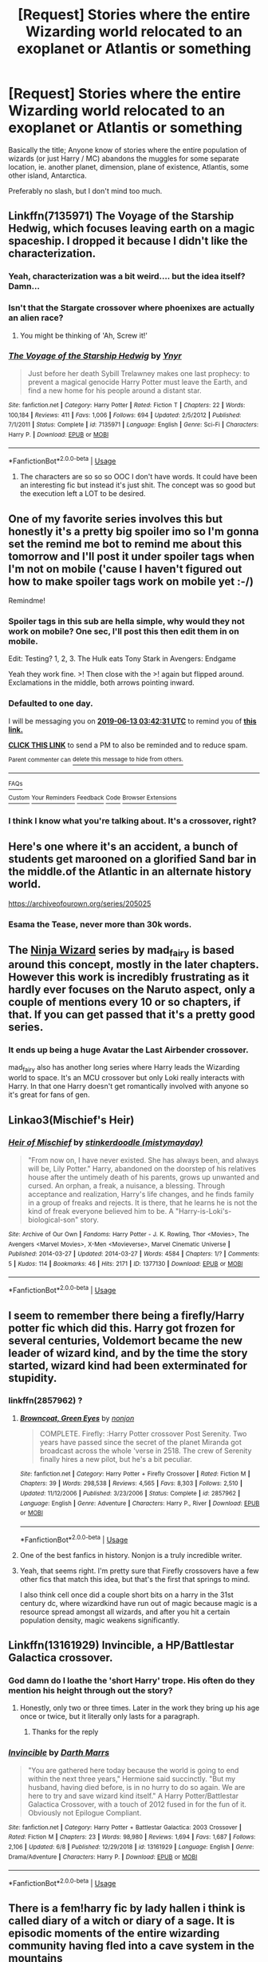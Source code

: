 #+TITLE: [Request] Stories where the entire Wizarding world relocated to an exoplanet or Atlantis or something

* [Request] Stories where the entire Wizarding world relocated to an exoplanet or Atlantis or something
:PROPERTIES:
:Author: MachaiArcanum
:Score: 49
:DateUnix: 1560304552.0
:DateShort: 2019-Jun-12
:FlairText: Request
:END:
Basically the title; Anyone know of stories where the entire population of wizards (or just Harry / MC) abandons the muggles for some separate location, ie. another planet, dimension, plane of existence, Atlantis, some other island, Antarctica.

Preferably no slash, but I don't mind too much.


** Linkffn(7135971) The Voyage of the Starship Hedwig, which focuses leaving earth on a magic spaceship. I dropped it because I didn't like the characterization.
:PROPERTIES:
:Author: Faeriniel
:Score: 16
:DateUnix: 1560313020.0
:DateShort: 2019-Jun-12
:END:

*** Yeah, characterization was a bit weird.... but the idea itself? Damn...
:PROPERTIES:
:Author: Purrthematician
:Score: 5
:DateUnix: 1560345130.0
:DateShort: 2019-Jun-12
:END:


*** Isn't that the Stargate crossover where phoenixes are actually an alien race?
:PROPERTIES:
:Author: therkleon
:Score: 2
:DateUnix: 1560359062.0
:DateShort: 2019-Jun-12
:END:

**** You might be thinking of 'Ah, Screw it!'
:PROPERTIES:
:Author: Faeriniel
:Score: 3
:DateUnix: 1560359402.0
:DateShort: 2019-Jun-12
:END:


*** [[https://www.fanfiction.net/s/7135971/1/][*/The Voyage of the Starship Hedwig/*]] by [[https://www.fanfiction.net/u/2409341/Ynyr][/Ynyr/]]

#+begin_quote
  Just before her death Sybill Trelawney makes one last prophecy: to prevent a magical genocide Harry Potter must leave the Earth, and find a new home for his people around a distant star.
#+end_quote

^{/Site/:} ^{fanfiction.net} ^{*|*} ^{/Category/:} ^{Harry} ^{Potter} ^{*|*} ^{/Rated/:} ^{Fiction} ^{T} ^{*|*} ^{/Chapters/:} ^{22} ^{*|*} ^{/Words/:} ^{100,184} ^{*|*} ^{/Reviews/:} ^{411} ^{*|*} ^{/Favs/:} ^{1,006} ^{*|*} ^{/Follows/:} ^{694} ^{*|*} ^{/Updated/:} ^{2/5/2012} ^{*|*} ^{/Published/:} ^{7/1/2011} ^{*|*} ^{/Status/:} ^{Complete} ^{*|*} ^{/id/:} ^{7135971} ^{*|*} ^{/Language/:} ^{English} ^{*|*} ^{/Genre/:} ^{Sci-Fi} ^{*|*} ^{/Characters/:} ^{Harry} ^{P.} ^{*|*} ^{/Download/:} ^{[[http://www.ff2ebook.com/old/ffn-bot/index.php?id=7135971&source=ff&filetype=epub][EPUB]]} ^{or} ^{[[http://www.ff2ebook.com/old/ffn-bot/index.php?id=7135971&source=ff&filetype=mobi][MOBI]]}

--------------

*FanfictionBot*^{2.0.0-beta} | [[https://github.com/tusing/reddit-ffn-bot/wiki/Usage][Usage]]
:PROPERTIES:
:Author: FanfictionBot
:Score: 1
:DateUnix: 1560313035.0
:DateShort: 2019-Jun-12
:END:

**** The characters are so so so OOC I don't have words. It could have been an interesting fic but instead it's just shit. The concept was so good but the execution left a LOT to be desired.
:PROPERTIES:
:Author: mermaidAtSea
:Score: 3
:DateUnix: 1560355089.0
:DateShort: 2019-Jun-12
:END:


** One of my favorite series involves this but honestly it's a pretty big spoiler imo so I'm gonna set the remind me bot to remind me about this tomorrow and I'll post it under spoiler tags when I'm not on mobile ('cause I haven't figured out how to make spoiler tags work on mobile yet :-/)

Remindme!
:PROPERTIES:
:Author: RoverMaelstrom
:Score: 6
:DateUnix: 1560310875.0
:DateShort: 2019-Jun-12
:END:

*** Spoiler tags in this sub are hella simple, why would they not work on mobile? One sec, I'll post this then edit them in on mobile.

Edit: Testing? 1, 2, 3. The Hulk eats Tony Stark in Avengers: Endgame

Yeah they work fine. >! Then close with the >! again but flipped around. Exclamations in the middle, both arrows pointing inward.
:PROPERTIES:
:Author: OrionTheRed
:Score: 8
:DateUnix: 1560328704.0
:DateShort: 2019-Jun-12
:END:


*** *Defaulted to one day.*

I will be messaging you on [[http://www.wolframalpha.com/input/?i=2019-06-13%2003:42:31%20UTC%20To%20Local%20Time][*2019-06-13 03:42:31 UTC*]] to remind you of [[https://www.reddit.com/r/HPfanfiction/comments/bzl8u8/request_stories_where_the_entire_wizarding_world/eqtfx1w/][*this link.*]]

[[http://np.reddit.com/message/compose/?to=RemindMeBot&subject=Reminder&message=%5Bhttps://www.reddit.com/r/HPfanfiction/comments/bzl8u8/request_stories_where_the_entire_wizarding_world/eqtfx1w/%5D%0A%0ARemindMe!][*CLICK THIS LINK*]] to send a PM to also be reminded and to reduce spam.

^{Parent commenter can} [[http://np.reddit.com/message/compose/?to=RemindMeBot&subject=Delete%20Comment&message=Delete!%20eqtg1q7][^{delete this message to hide from others.}]]

--------------

[[http://np.reddit.com/r/RemindMeBot/comments/24duzp/remindmebot_info/][^{FAQs}]]

[[http://np.reddit.com/message/compose/?to=RemindMeBot&subject=Reminder&message=%5BLINK%20INSIDE%20SQUARE%20BRACKETS%20else%20default%20to%20FAQs%5D%0A%0ANOTE:%20Don't%20forget%20to%20add%20the%20time%20options%20after%20the%20command.%0A%0ARemindMe!][^{Custom}]]
[[http://np.reddit.com/message/compose/?to=RemindMeBot&subject=List%20Of%20Reminders&message=MyReminders!][^{Your Reminders}]]
[[http://np.reddit.com/message/compose/?to=RemindMeBotWrangler&subject=Feedback][^{Feedback}]]
[[https://github.com/SIlver--/remindmebot-reddit][^{Code}]]
[[https://np.reddit.com/r/RemindMeBot/comments/4kldad/remindmebot_extensions/][^{Browser Extensions}]]
:PROPERTIES:
:Author: RemindMeBot
:Score: 1
:DateUnix: 1560310953.0
:DateShort: 2019-Jun-12
:END:


*** I think I know what you're talking about. It's a crossover, right?
:PROPERTIES:
:Author: produxlol
:Score: 1
:DateUnix: 1560314491.0
:DateShort: 2019-Jun-12
:END:


** Here's one where it's an accident, a bunch of students get marooned on a glorified Sand bar in the middle.of the Atlantic in an alternate history world.

[[https://archiveofourown.org/series/205025]]
:PROPERTIES:
:Author: Astramancer_
:Score: 6
:DateUnix: 1560309788.0
:DateShort: 2019-Jun-12
:END:

*** Esama the Tease, never more than 30k words.
:PROPERTIES:
:Author: MannOf97
:Score: 5
:DateUnix: 1560335484.0
:DateShort: 2019-Jun-12
:END:


** The [[https://archiveofourown.org/series/719529][Ninja Wizard]] series by mad_fairy is based around this concept, mostly in the later chapters. However this work is incredibly frustrating as it hardly ever focuses on the Naruto aspect, only a couple of mentions every 10 or so chapters, if that. If you can get passed that it's a pretty good series.
:PROPERTIES:
:Author: -Oc-
:Score: 3
:DateUnix: 1560314202.0
:DateShort: 2019-Jun-12
:END:

*** It ends up being a huge Avatar the Last Airbender crossover.

mad_fairy also has another long series where Harry leads the Wizarding world to space. It's an MCU crossover but only Loki really interacts with Harry. In that one Harry doesn't get romantically involved with anyone so it's great for fans of gen.
:PROPERTIES:
:Author: 4wallsandawindow
:Score: 1
:DateUnix: 1560342611.0
:DateShort: 2019-Jun-12
:END:


** Linkao3(Mischief's Heir)
:PROPERTIES:
:Author: 15_Redstones
:Score: 4
:DateUnix: 1560316084.0
:DateShort: 2019-Jun-12
:END:

*** [[https://archiveofourown.org/works/1377130][*/Heir of Mischief/*]] by [[https://www.archiveofourown.org/users/mistymayday/pseuds/stinkerdoodle][/stinkerdoodle (mistymayday)/]]

#+begin_quote
  "From now on, I have never existed. She has always been, and always will be, Lily Potter." Harry, abandoned on the doorstep of his relatives house after the untimely death of his parents, grows up unwanted and cursed. An orphan, a freak, a nuisance, a blessing. Through acceptance and realization, Harry's life changes, and he finds family in a group of freaks and rejects. It is there, that he learns he is not the kind of freak everyone believed him to be. A "Harry-is-Loki's-biological-son" story.
#+end_quote

^{/Site/:} ^{Archive} ^{of} ^{Our} ^{Own} ^{*|*} ^{/Fandoms/:} ^{Harry} ^{Potter} ^{-} ^{J.} ^{K.} ^{Rowling,} ^{Thor} ^{<Movies>,} ^{The} ^{Avengers} ^{<Marvel} ^{Movies>,} ^{X-Men} ^{<Movieverse>,} ^{Marvel} ^{Cinematic} ^{Universe} ^{*|*} ^{/Published/:} ^{2014-03-27} ^{*|*} ^{/Updated/:} ^{2014-03-27} ^{*|*} ^{/Words/:} ^{4584} ^{*|*} ^{/Chapters/:} ^{1/?} ^{*|*} ^{/Comments/:} ^{5} ^{*|*} ^{/Kudos/:} ^{114} ^{*|*} ^{/Bookmarks/:} ^{46} ^{*|*} ^{/Hits/:} ^{2171} ^{*|*} ^{/ID/:} ^{1377130} ^{*|*} ^{/Download/:} ^{[[https://archiveofourown.org/downloads/1377130/Heir%20of%20Mischief.epub?updated_at=1395954590][EPUB]]} ^{or} ^{[[https://archiveofourown.org/downloads/1377130/Heir%20of%20Mischief.mobi?updated_at=1395954590][MOBI]]}

--------------

*FanfictionBot*^{2.0.0-beta} | [[https://github.com/tusing/reddit-ffn-bot/wiki/Usage][Usage]]
:PROPERTIES:
:Author: FanfictionBot
:Score: 2
:DateUnix: 1560316115.0
:DateShort: 2019-Jun-12
:END:


** I seem to remember there being a firefly/Harry potter fic which did this. Harry got frozen for several centuries, Voldemort became the new leader of wizard kind, and by the time the story started, wizard kind had been exterminated for stupidity.
:PROPERTIES:
:Author: DrakonianRogue
:Score: 3
:DateUnix: 1560320700.0
:DateShort: 2019-Jun-12
:END:

*** linkffn(2857962) ?
:PROPERTIES:
:Author: Astramancer_
:Score: 3
:DateUnix: 1560335855.0
:DateShort: 2019-Jun-12
:END:

**** [[https://www.fanfiction.net/s/2857962/1/][*/Browncoat, Green Eyes/*]] by [[https://www.fanfiction.net/u/649528/nonjon][/nonjon/]]

#+begin_quote
  COMPLETE. Firefly: :Harry Potter crossover Post Serenity. Two years have passed since the secret of the planet Miranda got broadcast across the whole 'verse in 2518. The crew of Serenity finally hires a new pilot, but he's a bit peculiar.
#+end_quote

^{/Site/:} ^{fanfiction.net} ^{*|*} ^{/Category/:} ^{Harry} ^{Potter} ^{+} ^{Firefly} ^{Crossover} ^{*|*} ^{/Rated/:} ^{Fiction} ^{M} ^{*|*} ^{/Chapters/:} ^{39} ^{*|*} ^{/Words/:} ^{298,538} ^{*|*} ^{/Reviews/:} ^{4,565} ^{*|*} ^{/Favs/:} ^{8,303} ^{*|*} ^{/Follows/:} ^{2,510} ^{*|*} ^{/Updated/:} ^{11/12/2006} ^{*|*} ^{/Published/:} ^{3/23/2006} ^{*|*} ^{/Status/:} ^{Complete} ^{*|*} ^{/id/:} ^{2857962} ^{*|*} ^{/Language/:} ^{English} ^{*|*} ^{/Genre/:} ^{Adventure} ^{*|*} ^{/Characters/:} ^{Harry} ^{P.,} ^{River} ^{*|*} ^{/Download/:} ^{[[http://www.ff2ebook.com/old/ffn-bot/index.php?id=2857962&source=ff&filetype=epub][EPUB]]} ^{or} ^{[[http://www.ff2ebook.com/old/ffn-bot/index.php?id=2857962&source=ff&filetype=mobi][MOBI]]}

--------------

*FanfictionBot*^{2.0.0-beta} | [[https://github.com/tusing/reddit-ffn-bot/wiki/Usage][Usage]]
:PROPERTIES:
:Author: FanfictionBot
:Score: 2
:DateUnix: 1560335863.0
:DateShort: 2019-Jun-12
:END:


**** One of the best fanfics in history. Nonjon is a truly incredible writer.
:PROPERTIES:
:Author: TheFlyingSlothMonkey
:Score: 1
:DateUnix: 1560360574.0
:DateShort: 2019-Jun-12
:END:


**** Yeah, that seems right. I'm pretty sure that Firefly crossovers have a few other fics that match this idea, but that's the first that springs to mind.

I also think cell once did a couple short bits on a harry in the 31st century dc, where wizardkind have run out of magic because magic is a resource spread amongst all wizards, and after you hit a certain population density, magic weakens significantly.
:PROPERTIES:
:Author: DrakonianRogue
:Score: 1
:DateUnix: 1560373839.0
:DateShort: 2019-Jun-13
:END:


** Linkffn(13161929) Invincible, a HP/Battlestar Galactica crossover.
:PROPERTIES:
:Author: Narwhal_Master_Race
:Score: 3
:DateUnix: 1560319596.0
:DateShort: 2019-Jun-12
:END:

*** God damn do I loathe the 'short Harry' trope. His often do they mention his height through out the story?
:PROPERTIES:
:Author: Faeriniel
:Score: 2
:DateUnix: 1560340379.0
:DateShort: 2019-Jun-12
:END:

**** Honestly, only two or three times. Later in the work they bring up his age once or twice, but it literally only lasts for a paragraph.
:PROPERTIES:
:Author: Narwhal_Master_Race
:Score: 2
:DateUnix: 1560355109.0
:DateShort: 2019-Jun-12
:END:

***** Thanks for the reply
:PROPERTIES:
:Author: Faeriniel
:Score: 1
:DateUnix: 1560359446.0
:DateShort: 2019-Jun-12
:END:


*** [[https://www.fanfiction.net/s/13161929/1/][*/Invincible/*]] by [[https://www.fanfiction.net/u/1229909/Darth-Marrs][/Darth Marrs/]]

#+begin_quote
  "You are gathered here today because the world is going to end within the next three years," Hermione said succinctly. "But my husband, having died before, is in no hurry to do so again. We are here to try and save wizard kind itself." A Harry Potter/Battlestar Galactica Crossover, with a touch of 2012 fused in for the fun of it. Obviously not Epilogue Compliant.
#+end_quote

^{/Site/:} ^{fanfiction.net} ^{*|*} ^{/Category/:} ^{Harry} ^{Potter} ^{+} ^{Battlestar} ^{Galactica:} ^{2003} ^{Crossover} ^{*|*} ^{/Rated/:} ^{Fiction} ^{M} ^{*|*} ^{/Chapters/:} ^{23} ^{*|*} ^{/Words/:} ^{98,980} ^{*|*} ^{/Reviews/:} ^{1,694} ^{*|*} ^{/Favs/:} ^{1,687} ^{*|*} ^{/Follows/:} ^{2,106} ^{*|*} ^{/Updated/:} ^{6/8} ^{*|*} ^{/Published/:} ^{12/29/2018} ^{*|*} ^{/id/:} ^{13161929} ^{*|*} ^{/Language/:} ^{English} ^{*|*} ^{/Genre/:} ^{Drama/Adventure} ^{*|*} ^{/Characters/:} ^{Harry} ^{P.} ^{*|*} ^{/Download/:} ^{[[http://www.ff2ebook.com/old/ffn-bot/index.php?id=13161929&source=ff&filetype=epub][EPUB]]} ^{or} ^{[[http://www.ff2ebook.com/old/ffn-bot/index.php?id=13161929&source=ff&filetype=mobi][MOBI]]}

--------------

*FanfictionBot*^{2.0.0-beta} | [[https://github.com/tusing/reddit-ffn-bot/wiki/Usage][Usage]]
:PROPERTIES:
:Author: FanfictionBot
:Score: 1
:DateUnix: 1560319612.0
:DateShort: 2019-Jun-12
:END:


** There is a fem!harry fic by lady hallen i think is called diary of a witch or diary of a sage. It is episodic moments of the entire wizarding community having fled into a cave system in the mountains
:PROPERTIES:
:Author: Earaendillion
:Score: 2
:DateUnix: 1560309535.0
:DateShort: 2019-Jun-12
:END:


** [[https://www.fanfiction.net/s/11669575/1/For-Love-of-Magic][For Love of Magic]] linkffn(11669575)

[[https://www.fanfiction.net/s/9037762/1/I-Fall-out-to-Pieces][I Fall(out) to Pieces]] linkffn(9037762) - kind of.
:PROPERTIES:
:Author: FredoLives
:Score: 6
:DateUnix: 1560310780.0
:DateShort: 2019-Jun-12
:END:

*** Just FYI, this post is getting downvoted because FLoM is really, really controversial on this sub. For anyone that doesn't know, the fic started out really really great, but then a few chapters from the end the author lost his mind and turned it into a thinly veiled mechanism to express his own (extremely, extremely racist and sexist) political views. Also, the author is known to be actively hostile to any and all criticism---even the mildest and/or most constructive---and included a truly massive amount of explicit smut in the fic, which a lot of people here don't like to read.

Personally I upvoted this post, because I think you can read the fic in spite of those unfortunate rants in the later chapters and the ANs, but a lot of people here disagree. It's such a shame too, it'd probably be one of my favorite fics if not for the bigotry.
:PROPERTIES:
:Author: 16tonweight
:Score: 8
:DateUnix: 1560335097.0
:DateShort: 2019-Jun-12
:END:

**** No argument here - the author is an asshole. But having read his previous works, I kind of expected that going in, so I just kind of ignore those aspects and enjoy the story.
:PROPERTIES:
:Author: FredoLives
:Score: 4
:DateUnix: 1560349940.0
:DateShort: 2019-Jun-12
:END:


**** It sounds like something I need to read just for the amusement of the controversy. Cheers for the idea.
:PROPERTIES:
:Author: TheFlyingSlothMonkey
:Score: 3
:DateUnix: 1560360703.0
:DateShort: 2019-Jun-12
:END:

***** It's also really really good, and the sequel has almost no controversial elements while maintaining that quality.
:PROPERTIES:
:Author: 16tonweight
:Score: 1
:DateUnix: 1560360921.0
:DateShort: 2019-Jun-12
:END:

****** Awwwwww, but the controversy makes it interesting. :(

Well, on a serious note, I'll have to actually read the story and see what I think. I'll try to avoid the flaming wars, if possible; as a man who read a comedy novel about the return of Hitler in 21st century Germany ("Look Who's Back" - highly recommended if you want a funny and bold read) and laughed every other page, I think it'll be difficult for me to be personally offended. I don't like hate speech, but I tend to tune it out without bothering myself wherever possible.
:PROPERTIES:
:Author: TheFlyingSlothMonkey
:Score: 3
:DateUnix: 1560376122.0
:DateShort: 2019-Jun-13
:END:

******* I think the difference between this work and a comedy novel is that the comedy novel, at least I assume, is poking FUN at Hitler. He's the butt of the joke. I'm a huge Mel Brooks fan personally, and the majority of his work is founded on that exact premise. The movie /Blazing Saddles/ has incredible amounts of racism in it, but the point of the movie is that racists are backwards illogical cretins, not that they're secretly right.

The thing about FLoM that makes the last few chapters really uncomfortable to read is that Harry ISN'T the butt of the joke. He's the one that's always right, and the most logical and sane person in the mind of the author. So when Harry says Muslims are “subhuman knuckle-draggers” (actual quote), or that women are genetically suited to being emotion-driven housewives, and shouldn't rise above their station, it reads as deeply unsettling, rather than funny.
:PROPERTIES:
:Author: 16tonweight
:Score: 3
:DateUnix: 1560377047.0
:DateShort: 2019-Jun-13
:END:

******** Ah, gotcha. It's more like self-insertion, then, I take it.
:PROPERTIES:
:Author: TheFlyingSlothMonkey
:Score: 1
:DateUnix: 1560377208.0
:DateShort: 2019-Jun-13
:END:

********* Yeah. I just politely ignore any offense I feel (I'm a grill), just like I ignore all the incredible racism in Lovecraft's works, to get at the rest of it.
:PROPERTIES:
:Author: 16tonweight
:Score: 1
:DateUnix: 1560377437.0
:DateShort: 2019-Jun-13
:END:


******* I think the issue in Flom is that Harry loves Magic, and Hates all religions. (Especially if they hate religion) The rants late in the fic come about because they (readers) are surprised that racist!Harry that is mentally unbalanced without a moral compas, that progressivly gets worse during the fic "suddenly" become racist enough to trigger people, and the author is extremely baffled that people are suddenly hating on racist! Harry, when he has clearly been racist during the entire fic.

Personally i dont see the issue, even in his prevous naruto fics the MC is hating on all religions. In Flom the religion hating aspect gets worse as the MC slides further and further away from his humanity. Its a clear part of the MC psyche, and well developed, but because he targets Muslims in particular, the author is suddenly a raging racist..
:PROPERTIES:
:Author: luminphoenix
:Score: 0
:DateUnix: 1560377395.0
:DateShort: 2019-Jun-13
:END:


**** Unfortunately most people can't seem to ignore ANs which is a shame, most people might like to read the sequel aince it's in Westeros and therefore the target isn't a real religion.
:PROPERTIES:
:Author: MannOf97
:Score: 4
:DateUnix: 1560337792.0
:DateShort: 2019-Jun-12
:END:

***** Yeah, the sequel is absolutely AMAZING. Way less smut too, so it should appeal to those who minded that about the original
:PROPERTIES:
:Author: 16tonweight
:Score: 3
:DateUnix: 1560340410.0
:DateShort: 2019-Jun-12
:END:


*** *ffnbot!refresh*
:PROPERTIES:
:Author: FredoLives
:Score: 1
:DateUnix: 1560349815.0
:DateShort: 2019-Jun-12
:END:


*** [[https://www.fanfiction.net/s/11669575/1/][*/For Love of Magic/*]] by [[https://www.fanfiction.net/u/5241558/Noodlehammer][/Noodlehammer/]]

#+begin_quote
  A different upbringing leaves Harry Potter with an early knowledge of magic and a view towards the Wizarding World not as an escape from the Dursleys, but as an opportunity to learn more about it. Unfortunately, he quickly finds that there are many elements in this new world that are unwilling to leave the Boy-Who-Lived alone.
#+end_quote

^{/Site/:} ^{fanfiction.net} ^{*|*} ^{/Category/:} ^{Harry} ^{Potter} ^{*|*} ^{/Rated/:} ^{Fiction} ^{M} ^{*|*} ^{/Chapters/:} ^{56} ^{*|*} ^{/Words/:} ^{812,590} ^{*|*} ^{/Reviews/:} ^{11,260} ^{*|*} ^{/Favs/:} ^{10,923} ^{*|*} ^{/Follows/:} ^{10,593} ^{*|*} ^{/Updated/:} ^{8/13/2018} ^{*|*} ^{/Published/:} ^{12/15/2015} ^{*|*} ^{/Status/:} ^{Complete} ^{*|*} ^{/id/:} ^{11669575} ^{*|*} ^{/Language/:} ^{English} ^{*|*} ^{/Characters/:} ^{Harry} ^{P.} ^{*|*} ^{/Download/:} ^{[[http://www.ff2ebook.com/old/ffn-bot/index.php?id=11669575&source=ff&filetype=epub][EPUB]]} ^{or} ^{[[http://www.ff2ebook.com/old/ffn-bot/index.php?id=11669575&source=ff&filetype=mobi][MOBI]]}

--------------

[[https://www.fanfiction.net/s/9037762/1/][*/I Fall(out) to Pieces/*]] by [[https://www.fanfiction.net/u/2278168/Diresquirrel][/Diresquirrel/]]

#+begin_quote
  War... War never changes. In the year 2076, Europe is consumed in war. Muggle Britain stands mostly intact, but it will not remain so for long. Concurrently, Magical Britain denies the return of the most feared wizard in generations. In all of this, what is UK-13? And what does it have to do with Harry Potter?
#+end_quote

^{/Site/:} ^{fanfiction.net} ^{*|*} ^{/Category/:} ^{Harry} ^{Potter} ^{+} ^{Fallout} ^{Crossover} ^{*|*} ^{/Rated/:} ^{Fiction} ^{M} ^{*|*} ^{/Chapters/:} ^{18} ^{*|*} ^{/Words/:} ^{98,338} ^{*|*} ^{/Reviews/:} ^{668} ^{*|*} ^{/Favs/:} ^{1,043} ^{*|*} ^{/Follows/:} ^{1,179} ^{*|*} ^{/Updated/:} ^{5/7/2014} ^{*|*} ^{/Published/:} ^{2/22/2013} ^{*|*} ^{/id/:} ^{9037762} ^{*|*} ^{/Language/:} ^{English} ^{*|*} ^{/Genre/:} ^{Adventure/Humor} ^{*|*} ^{/Characters/:} ^{Harry} ^{P.} ^{*|*} ^{/Download/:} ^{[[http://www.ff2ebook.com/old/ffn-bot/index.php?id=9037762&source=ff&filetype=epub][EPUB]]} ^{or} ^{[[http://www.ff2ebook.com/old/ffn-bot/index.php?id=9037762&source=ff&filetype=mobi][MOBI]]}

--------------

*FanfictionBot*^{2.0.0-beta} | [[https://github.com/tusing/reddit-ffn-bot/wiki/Usage][Usage]]
:PROPERTIES:
:Author: FanfictionBot
:Score: 1
:DateUnix: 1560349836.0
:DateShort: 2019-Jun-12
:END:


*** For the love of magic is probably my favorite fic of all time.
:PROPERTIES:
:Author: lotuz
:Score: 1
:DateUnix: 1560338588.0
:DateShort: 2019-Jun-12
:END:


** Linkffn(Revenge of the Wizard)

Harry ends up surviving an imperial invasion of earth and ends up taking the surviving members of the wizarding world to a new world after he returns to earth to find it in a new ice age because of the orbital bombardment the empire put it through
:PROPERTIES:
:Author: flingerdinger
:Score: 1
:DateUnix: 1560383899.0
:DateShort: 2019-Jun-13
:END:

*** [[https://www.fanfiction.net/s/10912355/1/][*/Revenge of the Wizard/*]] by [[https://www.fanfiction.net/u/1229909/Darth-Marrs][/Darth Marrs/]]

#+begin_quote
  A Harry Potter cursed with immortality must not only survive the ravaging of Earth by monsters far more powerful than any humanity has encountered, but he must rise to save it, and in the process exact one wizard's revenge against the Galactic Empire.
#+end_quote

^{/Site/:} ^{fanfiction.net} ^{*|*} ^{/Category/:} ^{Star} ^{Wars} ^{+} ^{Harry} ^{Potter} ^{Crossover} ^{*|*} ^{/Rated/:} ^{Fiction} ^{T} ^{*|*} ^{/Chapters/:} ^{40} ^{*|*} ^{/Words/:} ^{172,426} ^{*|*} ^{/Reviews/:} ^{4,146} ^{*|*} ^{/Favs/:} ^{6,356} ^{*|*} ^{/Follows/:} ^{5,161} ^{*|*} ^{/Updated/:} ^{10/31/2015} ^{*|*} ^{/Published/:} ^{12/23/2014} ^{*|*} ^{/Status/:} ^{Complete} ^{*|*} ^{/id/:} ^{10912355} ^{*|*} ^{/Language/:} ^{English} ^{*|*} ^{/Genre/:} ^{Sci-Fi/Fantasy} ^{*|*} ^{/Download/:} ^{[[http://www.ff2ebook.com/old/ffn-bot/index.php?id=10912355&source=ff&filetype=epub][EPUB]]} ^{or} ^{[[http://www.ff2ebook.com/old/ffn-bot/index.php?id=10912355&source=ff&filetype=mobi][MOBI]]}

--------------

*FanfictionBot*^{2.0.0-beta} | [[https://github.com/tusing/reddit-ffn-bot/wiki/Usage][Usage]]
:PROPERTIES:
:Author: FanfictionBot
:Score: 1
:DateUnix: 1560383923.0
:DateShort: 2019-Jun-13
:END:


** [[https://www.fanfiction.net/s/5931066/1/Oma-s-Choice]] it has not aged so well but i enjoyed it
:PROPERTIES:
:Author: Otium20
:Score: 1
:DateUnix: 1560610724.0
:DateShort: 2019-Jun-15
:END:


** Xeroxis on ff.net
:PROPERTIES:
:Author: kharmachaos
:Score: 1
:DateUnix: 1560315335.0
:DateShort: 2019-Jun-12
:END:

*** u/OrionTheRed:
#+begin_quote
  Xeroxis
#+end_quote

linkffn(6985795) is all I can find.
:PROPERTIES:
:Author: OrionTheRed
:Score: 2
:DateUnix: 1560328951.0
:DateShort: 2019-Jun-12
:END:

**** Correct.
:PROPERTIES:
:Author: kharmachaos
:Score: 1
:DateUnix: 1560396376.0
:DateShort: 2019-Jun-13
:END:


**** [[https://www.fanfiction.net/s/6985795/1/][*/Xerosis/*]] by [[https://www.fanfiction.net/u/577769/Batsutousai][/Batsutousai/]]

#+begin_quote
  Harry's world ends at the hands of those he'd once fought to save. An adult-Harry goes back to his younger self fic. Semi-super!Harry, Voldemort/Harry, SLASH-for the idiots
#+end_quote

^{/Site/:} ^{fanfiction.net} ^{*|*} ^{/Category/:} ^{Harry} ^{Potter} ^{*|*} ^{/Rated/:} ^{Fiction} ^{T} ^{*|*} ^{/Chapters/:} ^{11} ^{*|*} ^{/Words/:} ^{145,018} ^{*|*} ^{/Reviews/:} ^{2,355} ^{*|*} ^{/Favs/:} ^{8,568} ^{*|*} ^{/Follows/:} ^{3,856} ^{*|*} ^{/Updated/:} ^{9/28/2011} ^{*|*} ^{/Published/:} ^{5/12/2011} ^{*|*} ^{/Status/:} ^{Complete} ^{*|*} ^{/id/:} ^{6985795} ^{*|*} ^{/Language/:} ^{English} ^{*|*} ^{/Genre/:} ^{Supernatural/Adventure} ^{*|*} ^{/Characters/:} ^{<Harry} ^{P.,} ^{Voldemort>} ^{Luna} ^{L.,} ^{Barty} ^{C.} ^{Jr.} ^{*|*} ^{/Download/:} ^{[[http://www.ff2ebook.com/old/ffn-bot/index.php?id=6985795&source=ff&filetype=epub][EPUB]]} ^{or} ^{[[http://www.ff2ebook.com/old/ffn-bot/index.php?id=6985795&source=ff&filetype=mobi][MOBI]]}

--------------

*FanfictionBot*^{2.0.0-beta} | [[https://github.com/tusing/reddit-ffn-bot/wiki/Usage][Usage]]
:PROPERTIES:
:Author: FanfictionBot
:Score: 0
:DateUnix: 1560328966.0
:DateShort: 2019-Jun-12
:END:
